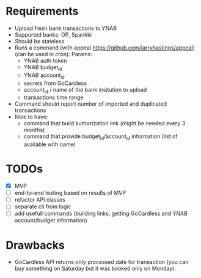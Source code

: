 * Requirements
- Upload fresh bank transactions to YNAB
- Supported banks: OP, Spankki
- Should be stateless
- Runs a command (with appeal https://github.com/larryhastings/appeal) (can be used in cron):
   Params:
   - YNAB auth token
   - YNAB budget_id
   - YNAB account_id 
   - secrets from GoCardless
   - account_id / name of the bank insitution to upload
   - transactions time range
- Command should report number of imported and duplicated transactions
- Nice to have:
  - command that build authorization link (might be needed every 3 months)
  - command that provide budget_id/account_id information (list of available with name)

    
* TODOs
- [X] MVP 
- [ ] end-to-end testing based on results of MVP
- [ ] refactor API classes
- [ ] separate cli from logic
- [ ] add usefull commands (building links, getting GoCardless and YNAB account/budget information)

* Drawbacks
- GoCardless API returns only processed date for transaction (you can buy something on Saturday but it was booked only on Monday).
